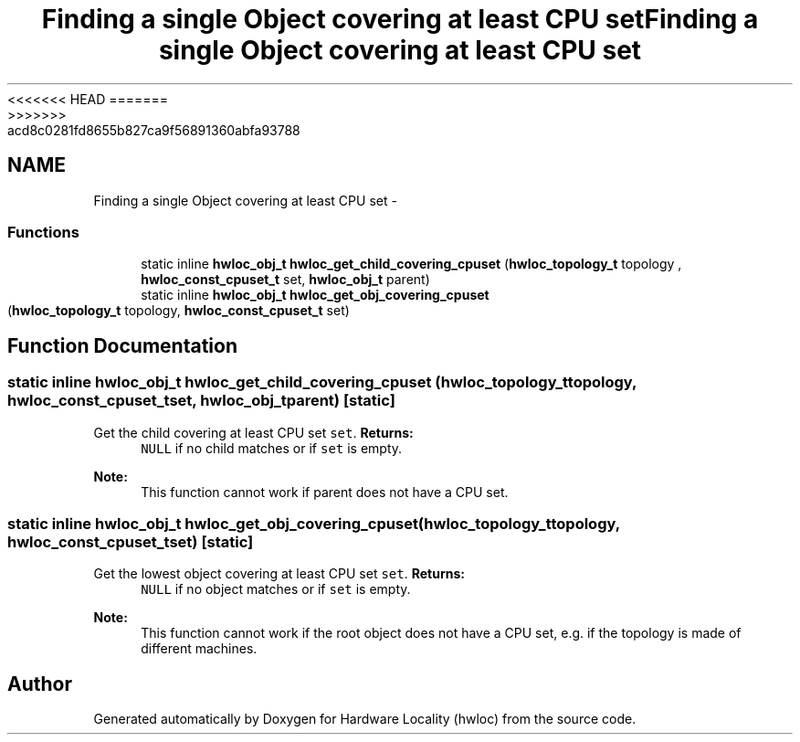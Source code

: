 <<<<<<< HEAD
.TH "Finding a single Object covering at least CPU set" 3 "Thu Mar 29 2012" "Version 1.4.1" "Hardware Locality (hwloc)" \" -*- nroff -*-
=======
.TH "Finding a single Object covering at least CPU set" 3 "Wed Mar 28 2012" "Version 1.4.1" "Hardware Locality (hwloc)" \" -*- nroff -*-
>>>>>>> acd8c0281fd8655b827ca9f56891360abfa93788
.ad l
.nh
.SH NAME
Finding a single Object covering at least CPU set \- 
.SS "Functions"

.in +1c
.ti -1c
.RI "static inline \fBhwloc_obj_t\fP \fBhwloc_get_child_covering_cpuset\fP (\fBhwloc_topology_t\fP topology , \fBhwloc_const_cpuset_t\fP set, \fBhwloc_obj_t\fP parent) "
.br
.ti -1c
.RI "static inline \fBhwloc_obj_t\fP \fBhwloc_get_obj_covering_cpuset\fP (\fBhwloc_topology_t\fP topology, \fBhwloc_const_cpuset_t\fP set) "
.br
.in -1c
.SH "Function Documentation"
.PP 
.SS "static inline \fBhwloc_obj_t\fP hwloc_get_child_covering_cpuset (\fBhwloc_topology_t\fP topology, \fBhwloc_const_cpuset_t\fPset, \fBhwloc_obj_t\fPparent)\fC [static]\fP"
.PP
Get the child covering at least CPU set \fCset\fP. \fBReturns:\fP
.RS 4
\fCNULL\fP if no child matches or if \fCset\fP is empty.
.RE
.PP
\fBNote:\fP
.RS 4
This function cannot work if parent does not have a CPU set. 
.RE
.PP

.SS "static inline \fBhwloc_obj_t\fP hwloc_get_obj_covering_cpuset (\fBhwloc_topology_t\fPtopology, \fBhwloc_const_cpuset_t\fPset)\fC [static]\fP"
.PP
Get the lowest object covering at least CPU set \fCset\fP. \fBReturns:\fP
.RS 4
\fCNULL\fP if no object matches or if \fCset\fP is empty.
.RE
.PP
\fBNote:\fP
.RS 4
This function cannot work if the root object does not have a CPU set, e.g. if the topology is made of different machines. 
.RE
.PP

.SH "Author"
.PP 
Generated automatically by Doxygen for Hardware Locality (hwloc) from the source code.

